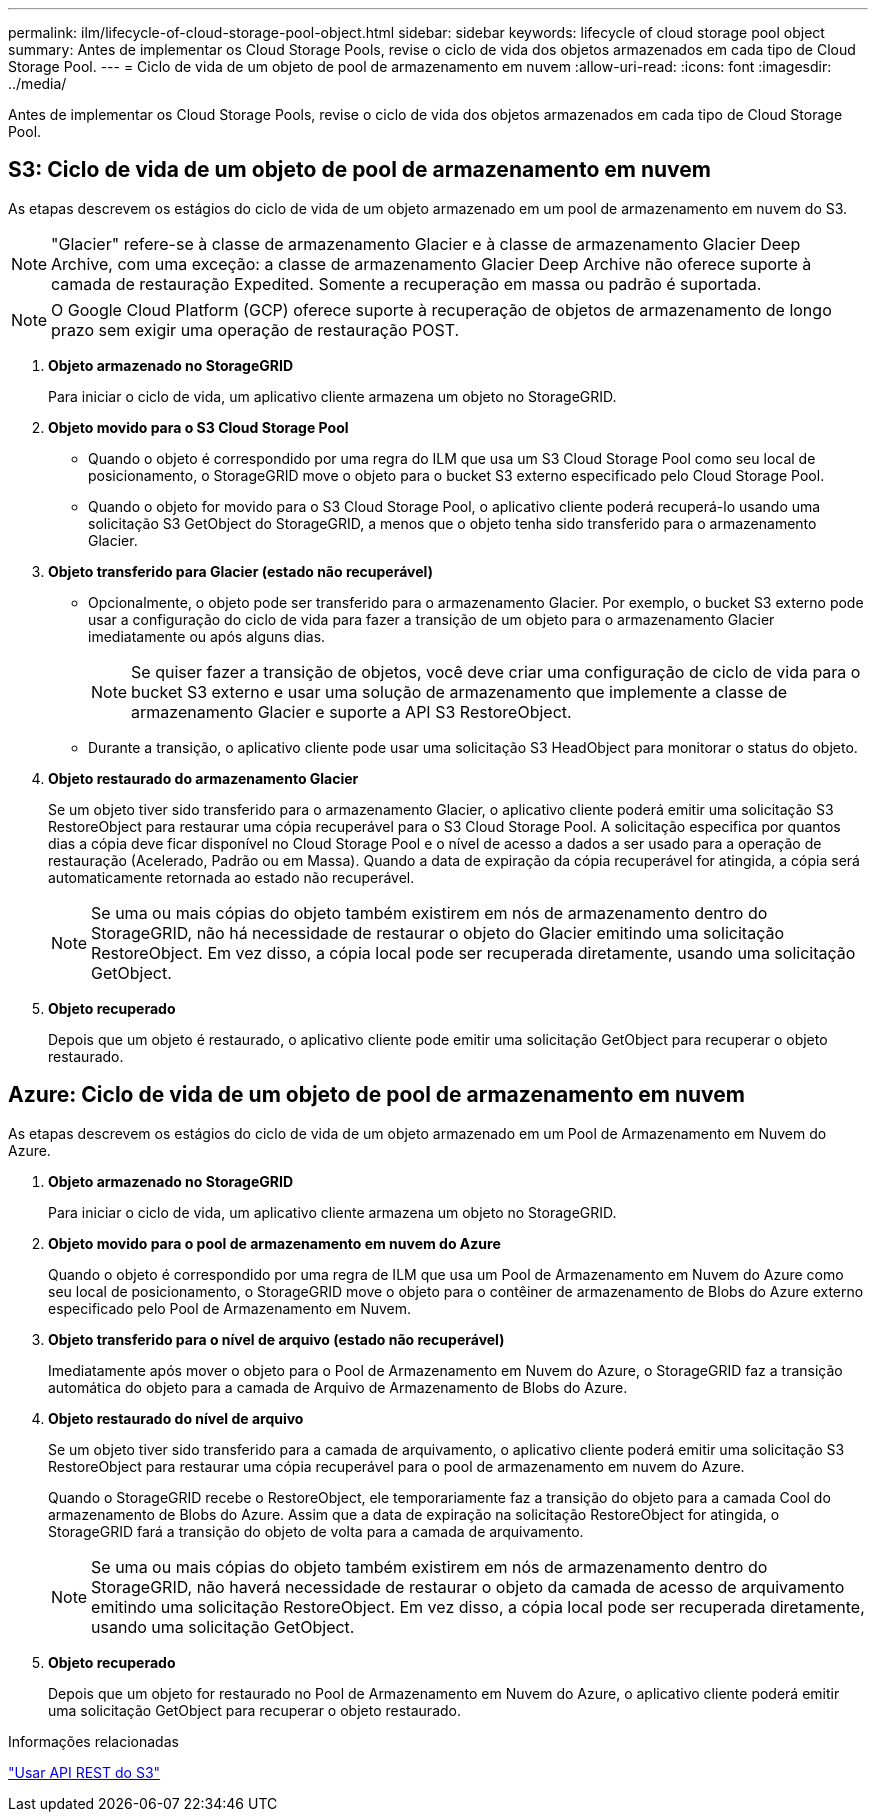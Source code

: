 ---
permalink: ilm/lifecycle-of-cloud-storage-pool-object.html 
sidebar: sidebar 
keywords: lifecycle of cloud storage pool object 
summary: Antes de implementar os Cloud Storage Pools, revise o ciclo de vida dos objetos armazenados em cada tipo de Cloud Storage Pool. 
---
= Ciclo de vida de um objeto de pool de armazenamento em nuvem
:allow-uri-read: 
:icons: font
:imagesdir: ../media/


[role="lead"]
Antes de implementar os Cloud Storage Pools, revise o ciclo de vida dos objetos armazenados em cada tipo de Cloud Storage Pool.



== S3: Ciclo de vida de um objeto de pool de armazenamento em nuvem

As etapas descrevem os estágios do ciclo de vida de um objeto armazenado em um pool de armazenamento em nuvem do S3.


NOTE: "Glacier" refere-se à classe de armazenamento Glacier e à classe de armazenamento Glacier Deep Archive, com uma exceção: a classe de armazenamento Glacier Deep Archive não oferece suporte à camada de restauração Expedited.  Somente a recuperação em massa ou padrão é suportada.


NOTE: O Google Cloud Platform (GCP) oferece suporte à recuperação de objetos de armazenamento de longo prazo sem exigir uma operação de restauração POST.

. *Objeto armazenado no StorageGRID*
+
Para iniciar o ciclo de vida, um aplicativo cliente armazena um objeto no StorageGRID.

. *Objeto movido para o S3 Cloud Storage Pool*
+
** Quando o objeto é correspondido por uma regra do ILM que usa um S3 Cloud Storage Pool como seu local de posicionamento, o StorageGRID move o objeto para o bucket S3 externo especificado pelo Cloud Storage Pool.
** Quando o objeto for movido para o S3 Cloud Storage Pool, o aplicativo cliente poderá recuperá-lo usando uma solicitação S3 GetObject do StorageGRID, a menos que o objeto tenha sido transferido para o armazenamento Glacier.


. *Objeto transferido para Glacier (estado não recuperável)*
+
** Opcionalmente, o objeto pode ser transferido para o armazenamento Glacier.  Por exemplo, o bucket S3 externo pode usar a configuração do ciclo de vida para fazer a transição de um objeto para o armazenamento Glacier imediatamente ou após alguns dias.
+

NOTE: Se quiser fazer a transição de objetos, você deve criar uma configuração de ciclo de vida para o bucket S3 externo e usar uma solução de armazenamento que implemente a classe de armazenamento Glacier e suporte a API S3 RestoreObject.

** Durante a transição, o aplicativo cliente pode usar uma solicitação S3 HeadObject para monitorar o status do objeto.


. *Objeto restaurado do armazenamento Glacier*
+
Se um objeto tiver sido transferido para o armazenamento Glacier, o aplicativo cliente poderá emitir uma solicitação S3 RestoreObject para restaurar uma cópia recuperável para o S3 Cloud Storage Pool.  A solicitação especifica por quantos dias a cópia deve ficar disponível no Cloud Storage Pool e o nível de acesso a dados a ser usado para a operação de restauração (Acelerado, Padrão ou em Massa).  Quando a data de expiração da cópia recuperável for atingida, a cópia será automaticamente retornada ao estado não recuperável.

+

NOTE: Se uma ou mais cópias do objeto também existirem em nós de armazenamento dentro do StorageGRID, não há necessidade de restaurar o objeto do Glacier emitindo uma solicitação RestoreObject.  Em vez disso, a cópia local pode ser recuperada diretamente, usando uma solicitação GetObject.

. *Objeto recuperado*
+
Depois que um objeto é restaurado, o aplicativo cliente pode emitir uma solicitação GetObject para recuperar o objeto restaurado.





== Azure: Ciclo de vida de um objeto de pool de armazenamento em nuvem

As etapas descrevem os estágios do ciclo de vida de um objeto armazenado em um Pool de Armazenamento em Nuvem do Azure.

. *Objeto armazenado no StorageGRID*
+
Para iniciar o ciclo de vida, um aplicativo cliente armazena um objeto no StorageGRID.

. *Objeto movido para o pool de armazenamento em nuvem do Azure*
+
Quando o objeto é correspondido por uma regra de ILM que usa um Pool de Armazenamento em Nuvem do Azure como seu local de posicionamento, o StorageGRID move o objeto para o contêiner de armazenamento de Blobs do Azure externo especificado pelo Pool de Armazenamento em Nuvem.

. *Objeto transferido para o nível de arquivo (estado não recuperável)*
+
Imediatamente após mover o objeto para o Pool de Armazenamento em Nuvem do Azure, o StorageGRID faz a transição automática do objeto para a camada de Arquivo de Armazenamento de Blobs do Azure.

. *Objeto restaurado do nível de arquivo*
+
Se um objeto tiver sido transferido para a camada de arquivamento, o aplicativo cliente poderá emitir uma solicitação S3 RestoreObject para restaurar uma cópia recuperável para o pool de armazenamento em nuvem do Azure.

+
Quando o StorageGRID recebe o RestoreObject, ele temporariamente faz a transição do objeto para a camada Cool do armazenamento de Blobs do Azure.  Assim que a data de expiração na solicitação RestoreObject for atingida, o StorageGRID fará a transição do objeto de volta para a camada de arquivamento.

+

NOTE: Se uma ou mais cópias do objeto também existirem em nós de armazenamento dentro do StorageGRID, não haverá necessidade de restaurar o objeto da camada de acesso de arquivamento emitindo uma solicitação RestoreObject.  Em vez disso, a cópia local pode ser recuperada diretamente, usando uma solicitação GetObject.

. *Objeto recuperado*
+
Depois que um objeto for restaurado no Pool de Armazenamento em Nuvem do Azure, o aplicativo cliente poderá emitir uma solicitação GetObject para recuperar o objeto restaurado.



.Informações relacionadas
link:../s3/index.html["Usar API REST do S3"]

